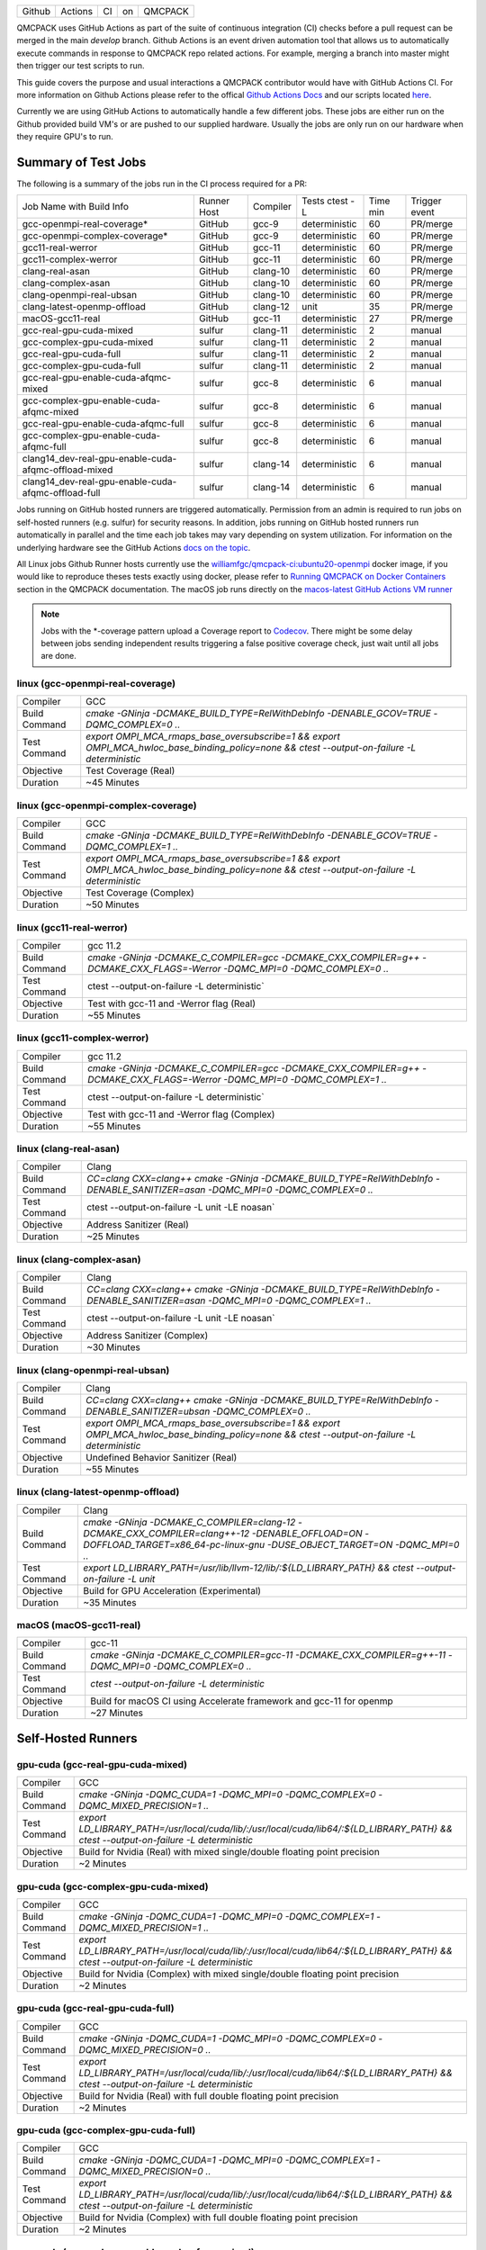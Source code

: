.. _github_actions:

======  =======  ===  ===  =======
Github  Actions  CI   on   QMCPACK
======  =======  ===  ===  =======

QMCPACK uses GitHub Actions as part of the suite of continuous integration (CI) checks before a pull request can be merged in the main `develop` branch. Github Actions is an event driven automation tool that allows us to automatically execute commands in response to QMCPACK repo related actions. For example, merging a branch into master might then trigger our test scripts to run.

This guide covers the purpose and usual interactions a QMCPACK contributor would have with GitHub Actions CI.  For more information on Github Actions please refer to the offical `Github Actions Docs <https://docs.github.com/en/actions/guides>`_ and our scripts located `here <https://github.com/QMCPACK/qmcpack/tree/develop/tests/test_automation/github-actions/ci>`_.

Currently we are using GitHub Actions to automatically handle a few different jobs. These jobs are either run on the Github provided build VM's or are pushed to our supplied hardware.  Usually the jobs are only run on our hardware when they require GPU's to run.


Summary of Test Jobs
--------------------

The following is a summary of the jobs run in the CI process required for a PR:

+------------------------------------------------------+--------+----------+---------------+------+----------+
| Job Name with                                        | Runner | Compiler | Tests         | Time | Trigger  |
| Build Info                                           | Host   |          | ctest -L      | min  | event    |
+------------------------------------------------------+--------+----------+---------------+------+----------+
| gcc-openmpi-real-coverage*                           | GitHub | gcc-9    | deterministic | 60   | PR/merge |
+------------------------------------------------------+--------+----------+---------------+------+----------+
| gcc-openmpi-complex-coverage*                        | GitHub | gcc-9    | deterministic | 60   | PR/merge |
+------------------------------------------------------+--------+----------+---------------+------+----------+
| gcc11-real-werror                                    | GitHub | gcc-11   | deterministic | 60   | PR/merge |
+------------------------------------------------------+--------+----------+---------------+------+----------+
| gcc11-complex-werror                                 | GitHub | gcc-11   | deterministic | 60   | PR/merge |
+------------------------------------------------------+--------+----------+---------------+------+----------+
| clang-real-asan                                      | GitHub | clang-10 | deterministic | 60   | PR/merge |
+------------------------------------------------------+--------+----------+---------------+------+----------+
| clang-complex-asan                                   | GitHub | clang-10 | deterministic | 60   | PR/merge |
+------------------------------------------------------+--------+----------+---------------+------+----------+
| clang-openmpi-real-ubsan                             | GitHub | clang-10 | deterministic | 60   | PR/merge |
+------------------------------------------------------+--------+----------+---------------+------+----------+
| clang-latest-openmp-offload                          | GitHub | clang-12 | unit          | 35   | PR/merge |
+------------------------------------------------------+--------+----------+---------------+------+----------+
| macOS-gcc11-real                                     | GitHub | gcc-11   | deterministic | 27   | PR/merge |
+------------------------------------------------------+--------+----------+---------------+------+----------+
| gcc-real-gpu-cuda-mixed                              | sulfur | clang-11 | deterministic | 2    | manual   |
+------------------------------------------------------+--------+----------+---------------+------+----------+
| gcc-complex-gpu-cuda-mixed                           | sulfur | clang-11 | deterministic | 2    | manual   |
+------------------------------------------------------+--------+----------+---------------+------+----------+
| gcc-real-gpu-cuda-full                               | sulfur | clang-11 | deterministic | 2    | manual   |
+------------------------------------------------------+--------+----------+---------------+------+----------+
| gcc-complex-gpu-cuda-full                            | sulfur | clang-11 | deterministic | 2    | manual   |
+------------------------------------------------------+--------+----------+---------------+------+----------+
| gcc-real-gpu-enable-cuda-afqmc-mixed                 | sulfur | gcc-8    | deterministic | 6    | manual   |
+------------------------------------------------------+--------+----------+---------------+------+----------+
| gcc-complex-gpu-enable-cuda-afqmc-mixed              | sulfur | gcc-8    | deterministic | 6    | manual   |
+------------------------------------------------------+--------+----------+---------------+------+----------+
| gcc-real-gpu-enable-cuda-afqmc-full                  | sulfur | gcc-8    | deterministic | 6    | manual   |
+------------------------------------------------------+--------+----------+---------------+------+----------+
| gcc-complex-gpu-enable-cuda-afqmc-full               | sulfur | gcc-8    | deterministic | 6    | manual   |
+------------------------------------------------------+--------+----------+---------------+------+----------+
| clang14_dev-real-gpu-enable-cuda-afqmc-offload-mixed | sulfur | clang-14 | deterministic | 6    | manual   |
+------------------------------------------------------+--------+----------+---------------+------+----------+
| clang14_dev-real-gpu-enable-cuda-afqmc-offload-full  | sulfur | clang-14 | deterministic | 6    | manual   |
+------------------------------------------------------+--------+----------+---------------+------+----------+

Jobs running on GitHub hosted runners are triggered automatically. Permission from an admin is required to run jobs on self-hosted runners (e.g. sulfur) for security reasons. In addition, jobs running on GitHub hosted runners run automatically in parallel and the time each job takes may vary depending on system utilization. For information on the underlying hardware see the GitHub Actions `docs on the topic <https://docs.github.com/en/actions/using-github-hosted-runners/about-github-hosted-runners>`_.  

All Linux jobs Github Runner hosts currently use the `williamfgc/qmcpack-ci:ubuntu20-openmpi <https://hub.docker.com/r/williamfgc/qmcpack-ci>`_ docker image, if you would like to reproduce theses tests exactly using docker, please refer to `Running QMCPACK on Docker Containers <https://qmcpack.readthedocs.io/en/develop/running_docker.html>`_ section in the QMCPACK documentation. The macOS job runs directly on the `macos-latest GitHub Actions VM runner <https://docs.github.com/en/actions/using-github-hosted-runners/about-github-hosted-runners#supported-runners-and-hardware-resources>`_


.. note::

    Jobs with the *-coverage pattern upload a Coverage report to `Codecov <https://app.codecov.io/gh/QMCPACK/qmcpack>`_. There might be some delay between jobs sending independent results triggering a false positive coverage check, just wait until all jobs are done.  



linux (gcc-openmpi-real-coverage)
"""""""""""""""""""""""""""""""""
+---------------+----------------------------------------------------------------------------------------------------------------------------------------------+
| Compiler      | GCC                                                                                                                                          |
+---------------+----------------------------------------------------------------------------------------------------------------------------------------------+
| Build Command | `cmake -GNinja -DCMAKE_BUILD_TYPE=RelWithDebInfo -DENABLE_GCOV=TRUE \-DQMC_COMPLEX=0 ..`                                                     |
+---------------+----------------------------------------------------------------------------------------------------------------------------------------------+
| Test Command  | `export OMPI_MCA_rmaps_base_oversubscribe=1 && export OMPI_MCA_hwloc_base_binding_policy=none && ctest --output-on-failure -L deterministic` |
+---------------+----------------------------------------------------------------------------------------------------------------------------------------------+
| Objective     | Test Coverage (Real)                                                                                                                         |
+---------------+----------------------------------------------------------------------------------------------------------------------------------------------+
| Duration      | ~45 Minutes                                                                                                                                  |
+---------------+----------------------------------------------------------------------------------------------------------------------------------------------+

linux (gcc-openmpi-complex-coverage)
""""""""""""""""""""""""""""""""""""
+---------------+----------------------------------------------------------------------------------------------------------------------------------------------+
| Compiler      | GCC                                                                                                                                          |
+---------------+----------------------------------------------------------------------------------------------------------------------------------------------+
| Build Command | `cmake -GNinja -DCMAKE_BUILD_TYPE=RelWithDebInfo -DENABLE_GCOV=TRUE \-DQMC_COMPLEX=1 ..`                                                     |
+---------------+----------------------------------------------------------------------------------------------------------------------------------------------+
| Test Command  | `export OMPI_MCA_rmaps_base_oversubscribe=1 && export OMPI_MCA_hwloc_base_binding_policy=none && ctest --output-on-failure -L deterministic` |
+---------------+----------------------------------------------------------------------------------------------------------------------------------------------+
| Objective     | Test Coverage (Complex)                                                                                                                      |
+---------------+----------------------------------------------------------------------------------------------------------------------------------------------+
| Duration      | ~50 Minutes                                                                                                                                  |
+---------------+----------------------------------------------------------------------------------------------------------------------------------------------+

linux (gcc11-real-werror)
"""""""""""""""""""""""""
+---------------+------------------------------------------------------------------------------------------------------------------------------+
| Compiler      | gcc 11.2                                                                                                                     |
+---------------+------------------------------------------------------------------------------------------------------------------------------+
| Build Command | `cmake -GNinja -DCMAKE_C_COMPILER=gcc -DCMAKE_CXX_COMPILER=g++ -DCMAKE_CXX_FLAGS=-Werror \ -DQMC_MPI=0 \ -DQMC_COMPLEX=0 ..` |
+---------------+------------------------------------------------------------------------------------------------------------------------------+
| Test Command  | ctest --output-on-failure -L deterministic`                                                                                  |
+---------------+------------------------------------------------------------------------------------------------------------------------------+
| Objective     | Test with gcc-11 and -Werror flag (Real)                                                                                     |
+---------------+------------------------------------------------------------------------------------------------------------------------------+
| Duration      | ~55 Minutes                                                                                                                  |
+---------------+------------------------------------------------------------------------------------------------------------------------------+

linux (gcc11-complex-werror)
""""""""""""""""""""""""""""
+---------------+------------------------------------------------------------------------------------------------------------------------------+
| Compiler      | gcc 11.2                                                                                                                     |
+---------------+------------------------------------------------------------------------------------------------------------------------------+
| Build Command | `cmake -GNinja -DCMAKE_C_COMPILER=gcc -DCMAKE_CXX_COMPILER=g++ -DCMAKE_CXX_FLAGS=-Werror \ -DQMC_MPI=0 \ -DQMC_COMPLEX=1 ..` |
+---------------+------------------------------------------------------------------------------------------------------------------------------+
| Test Command  | ctest --output-on-failure -L deterministic`                                                                                  |
+---------------+------------------------------------------------------------------------------------------------------------------------------+
| Objective     | Test with gcc-11 and -Werror flag (Complex)                                                                                  |
+---------------+------------------------------------------------------------------------------------------------------------------------------+
| Duration      | ~55 Minutes                                                                                                                  |
+---------------+------------------------------------------------------------------------------------------------------------------------------+


linux (clang-real-asan)
"""""""""""""""""""""""
+---------------+-------------------------------------------------------------------------------------------------------------------------------+
| Compiler      | Clang                                                                                                                         |
+---------------+-------------------------------------------------------------------------------------------------------------------------------+
| Build Command | `CC=clang CXX=clang++ cmake -GNinja -DCMAKE_BUILD_TYPE=RelWithDebInfo -DENABLE_SANITIZER=asan -DQMC_MPI=0 -DQMC_COMPLEX=0 ..` |
+---------------+-------------------------------------------------------------------------------------------------------------------------------+
| Test Command  | ctest --output-on-failure -L unit -LE noasan`                                                                                 |
+---------------+-------------------------------------------------------------------------------------------------------------------------------+
| Objective     | Address Sanitizer (Real)                                                                                                      |
+---------------+-------------------------------------------------------------------------------------------------------------------------------+
| Duration      | ~25 Minutes                                                                                                                   |
+---------------+-------------------------------------------------------------------------------------------------------------------------------+

linux (clang-complex-asan)
""""""""""""""""""""""""""
+---------------+-------------------------------------------------------------------------------------------------------------------------------+
| Compiler      | Clang                                                                                                                         |
+---------------+-------------------------------------------------------------------------------------------------------------------------------+
| Build Command | `CC=clang CXX=clang++ cmake -GNinja -DCMAKE_BUILD_TYPE=RelWithDebInfo -DENABLE_SANITIZER=asan -DQMC_MPI=0 -DQMC_COMPLEX=1 ..` |
+---------------+-------------------------------------------------------------------------------------------------------------------------------+
| Test Command  | ctest --output-on-failure -L unit -LE noasan`                                                                                 |
+---------------+-------------------------------------------------------------------------------------------------------------------------------+
| Objective     | Address Sanitizer (Complex)                                                                                                   |
+---------------+-------------------------------------------------------------------------------------------------------------------------------+
| Duration      | ~30 Minutes                                                                                                                   |
+---------------+-------------------------------------------------------------------------------------------------------------------------------+


linux (clang-openmpi-real-ubsan)
""""""""""""""""""""""""""""""""
+---------------+----------------------------------------------------------------------------------------------------------------------------------------------+
| Compiler      | Clang                                                                                                                                        |
+---------------+----------------------------------------------------------------------------------------------------------------------------------------------+
| Build Command | `CC=clang CXX=clang++ cmake -GNinja -DCMAKE_BUILD_TYPE=RelWithDebInfo -DENABLE_SANITIZER=ubsan -DQMC_COMPLEX=0 ..`                           |
+---------------+----------------------------------------------------------------------------------------------------------------------------------------------+
| Test Command  | `export OMPI_MCA_rmaps_base_oversubscribe=1 && export OMPI_MCA_hwloc_base_binding_policy=none && ctest --output-on-failure -L deterministic` |
+---------------+----------------------------------------------------------------------------------------------------------------------------------------------+
| Objective     | Undefined Behavior Sanitizer (Real)                                                                                                          |
+---------------+----------------------------------------------------------------------------------------------------------------------------------------------+
| Duration      | ~55 Minutes                                                                                                                                  |
+---------------+----------------------------------------------------------------------------------------------------------------------------------------------+

linux (clang-latest-openmp-offload)
"""""""""""""""""""""""""""""""""""
+---------------+----------------------------------------------------------------------------------------------------------------------------------------------------------------------------+
| Compiler      | Clang                                                                                                                                                                      |
+---------------+----------------------------------------------------------------------------------------------------------------------------------------------------------------------------+
| Build Command | `cmake -GNinja -DCMAKE_C_COMPILER=clang-12 -DCMAKE_CXX_COMPILER=clang++-12 -DENABLE_OFFLOAD=ON -DOFFLOAD_TARGET=x86_64-pc-linux-gnu -DUSE_OBJECT_TARGET=ON -DQMC_MPI=0 ..` |
+---------------+----------------------------------------------------------------------------------------------------------------------------------------------------------------------------+
| Test Command  | `export LD_LIBRARY_PATH=/usr/lib/llvm-12/lib/:${LD_LIBRARY_PATH} && ctest --output-on-failure -L unit`                                                                     |
+---------------+----------------------------------------------------------------------------------------------------------------------------------------------------------------------------+
| Objective     | Build for GPU Acceleration (Experimental)                                                                                                                                  |
+---------------+----------------------------------------------------------------------------------------------------------------------------------------------------------------------------+
| Duration      | ~35 Minutes                                                                                                                                                                |
+---------------+----------------------------------------------------------------------------------------------------------------------------------------------------------------------------+

macOS (macOS-gcc11-real)
""""""""""""""""""""""""
+---------------+------------------------------------------------------------------------------------------------------+
| Compiler      | gcc-11                                                                                               |
+---------------+------------------------------------------------------------------------------------------------------+
| Build Command | `cmake -GNinja -DCMAKE_C_COMPILER=gcc-11 -DCMAKE_CXX_COMPILER=g++-11 -DQMC_MPI=0 -DQMC_COMPLEX=0 ..` |
+---------------+------------------------------------------------------------------------------------------------------+
| Test Command  | `ctest --output-on-failure -L deterministic`                                                         |
+---------------+------------------------------------------------------------------------------------------------------+
| Objective     | Build for macOS CI using Accelerate framework and gcc-11 for openmp                                  |
+---------------+------------------------------------------------------------------------------------------------------+
| Duration      | ~27 Minutes                                                                                          |
+---------------+------------------------------------------------------------------------------------------------------+


Self-Hosted Runners
-------------------

gpu-cuda (gcc-real-gpu-cuda-mixed)
""""""""""""""""""""""""""""""""""
+---------------+---------------------------------------------------------------------------------------------------------------------------------------+
| Compiler      | GCC                                                                                                                                   |
+---------------+---------------------------------------------------------------------------------------------------------------------------------------+
| Build Command | `cmake -GNinja -DQMC_CUDA=1 -DQMC_MPI=0 -DQMC_COMPLEX=0 -DQMC_MIXED_PRECISION=1 ..`                                                   |
+---------------+---------------------------------------------------------------------------------------------------------------------------------------+
| Test Command  | `export LD_LIBRARY_PATH=/usr/local/cuda/lib/:/usr/local/cuda/lib64/:${LD_LIBRARY_PATH} && ctest --output-on-failure -L deterministic` |
+---------------+---------------------------------------------------------------------------------------------------------------------------------------+
| Objective     | Build for Nvidia (Real) with mixed single/double floating point precision                                                             |
+---------------+---------------------------------------------------------------------------------------------------------------------------------------+
| Duration      | ~2 Minutes                                                                                                                            |
+---------------+---------------------------------------------------------------------------------------------------------------------------------------+


gpu-cuda (gcc-complex-gpu-cuda-mixed)
"""""""""""""""""""""""""""""""""""""
+---------------+---------------------------------------------------------------------------------------------------------------------------------------+
| Compiler      | GCC                                                                                                                                   |
+---------------+---------------------------------------------------------------------------------------------------------------------------------------+
| Build Command | `cmake -GNinja -DQMC_CUDA=1 -DQMC_MPI=0 -DQMC_COMPLEX=1 -DQMC_MIXED_PRECISION=1 ..`                                                   |
+---------------+---------------------------------------------------------------------------------------------------------------------------------------+
| Test Command  | `export LD_LIBRARY_PATH=/usr/local/cuda/lib/:/usr/local/cuda/lib64/:${LD_LIBRARY_PATH} && ctest --output-on-failure -L deterministic` |
+---------------+---------------------------------------------------------------------------------------------------------------------------------------+
| Objective     | Build for Nvidia (Complex) with mixed single/double floating point precision                                                          |
+---------------+---------------------------------------------------------------------------------------------------------------------------------------+
| Duration      | ~2 Minutes                                                                                                                            |
+---------------+---------------------------------------------------------------------------------------------------------------------------------------+

gpu-cuda (gcc-real-gpu-cuda-full)
"""""""""""""""""""""""""""""""""
+---------------+---------------------------------------------------------------------------------------------------------------------------------------+
| Compiler      | GCC                                                                                                                                   |
+---------------+---------------------------------------------------------------------------------------------------------------------------------------+
| Build Command | `cmake -GNinja -DQMC_CUDA=1 -DQMC_MPI=0 -DQMC_COMPLEX=0 -DQMC_MIXED_PRECISION=0 ..`                                                   |
+---------------+---------------------------------------------------------------------------------------------------------------------------------------+
| Test Command  | `export LD_LIBRARY_PATH=/usr/local/cuda/lib/:/usr/local/cuda/lib64/:${LD_LIBRARY_PATH} && ctest --output-on-failure -L deterministic` |
+---------------+---------------------------------------------------------------------------------------------------------------------------------------+
| Objective     | Build for Nvidia (Real) with full double floating point precision                                                                     |
+---------------+---------------------------------------------------------------------------------------------------------------------------------------+
| Duration      | ~2 Minutes                                                                                                                            |
+---------------+---------------------------------------------------------------------------------------------------------------------------------------+


gpu-cuda (gcc-complex-gpu-cuda-full)
""""""""""""""""""""""""""""""""""""
+---------------+---------------------------------------------------------------------------------------------------------------------------------------+
| Compiler      | GCC                                                                                                                                   |
+---------------+---------------------------------------------------------------------------------------------------------------------------------------+
| Build Command | `cmake -GNinja -DQMC_CUDA=1 -DQMC_MPI=0 -DQMC_COMPLEX=1 -DQMC_MIXED_PRECISION=0 ..`                                                   |
+---------------+---------------------------------------------------------------------------------------------------------------------------------------+
| Test Command  | `export LD_LIBRARY_PATH=/usr/local/cuda/lib/:/usr/local/cuda/lib64/:${LD_LIBRARY_PATH} && ctest --output-on-failure -L deterministic` |
+---------------+---------------------------------------------------------------------------------------------------------------------------------------+
| Objective     | Build for Nvidia (Complex) with full double floating point precision                                                                  |
+---------------+---------------------------------------------------------------------------------------------------------------------------------------+
| Duration      | ~2 Minutes                                                                                                                            |
+---------------+---------------------------------------------------------------------------------------------------------------------------------------+

gpu-cuda (gcc-real-gpu-enable-cuda-afqmc-mixed)
"""""""""""""""""""""""""""""""""""""""""""""""
+---------------+------------------------------------------------------------------------------------------------------------------------+
| Compiler      | GCC                                                                                                                    |
+---------------+------------------------------------------------------------------------------------------------------------------------+
| Build Command | `cmake -GNinja -DCMAKE_C_COMPILER=/usr/lib64/openmpi/bin/mpicc \                                                       |
|               | -DCMAKE_CXX_COMPILER=/usr/lib64/openmpi/bin/mpicxx \                                                                   |
|               | -DMPIEXEC_EXECUTABLE=/usr/lib64/openmpi/bin/mpirun \                                                                   |
|               | -DBUILD_AFQMC=ON \                                                                                                     |
|               | -DENABLE_CUDA=ON \                                                                                                     |
|               | -DCMAKE_PREFIX_PATH="/opt/OpenBLAS/0.3.18" \                                                                           |
|               | -DCMAKE_BUILD_TYPE=RelWithDebInfo \                                                                                    |
|               | -DQMC_COMPLEX=0 \                                                                                                      |
|               | -DQMC_MIXED_PRECISION=1 \                                                                                              |
|               | ..`                                                                                                                    |
+---------------+------------------------------------------------------------------------------------------------------------------------+
| Test Command  | `export LD_LIBRARY_PATH=/usr/local/cuda/lib/:/usr/local/cuda/lib64/:${LD_LIBRARY_PATH} \                               |
|               | && export OMPI_MCA_btl=self && ctest --output-on-failure -L deterministic`                                             |
+---------------+------------------------------------------------------------------------------------------------------------------------+
| Objective     | Build for Nvidia (Real) with mixed single/double floating point precision, Auxiliary-Field Quantum Monte Carlo enabled |
+---------------+------------------------------------------------------------------------------------------------------------------------+
| Duration      | ~6 Minutes                                                                                                             |
+---------------+------------------------------------------------------------------------------------------------------------------------+


gpu-cuda (gcc-complex-gpu-enable-cuda-afqmc-mixed)
""""""""""""""""""""""""""""""""""""""""""""""""""
+---------------+------------------------------------------------------------------------------------------------------------------------+
| Compiler      | GCC                                                                                                                    |
+---------------+------------------------------------------------------------------------------------------------------------------------+
| Build Command | `cmake -GNinja -DCMAKE_C_COMPILER=/usr/lib64/openmpi/bin/mpicc \                                                       |
|               | -DCMAKE_CXX_COMPILER=/usr/lib64/openmpi/bin/mpicxx \                                                                   |
|               | -DMPIEXEC_EXECUTABLE=/usr/lib64/openmpi/bin/mpirun \                                                                   |
|               | -DBUILD_AFQMC=ON \                                                                                                     |
|               | -DENABLE_CUDA=ON \                                                                                                     |
|               | -DCMAKE_PREFIX_PATH="/opt/OpenBLAS/0.3.18" \                                                                           |
|               | -DCMAKE_BUILD_TYPE=RelWithDebInfo \                                                                                    |
|               | -DQMC_COMPLEX=1 \                                                                                                      |
|               | -DQMC_MIXED_PRECISION=1 \                                                                                              |
|               | ..`                                                                                                                    |
+---------------+------------------------------------------------------------------------------------------------------------------------+
| Test Command  | `export LD_LIBRARY_PATH=/usr/local/cuda/lib/:/usr/local/cuda/lib64/:${LD_LIBRARY_PATH} \                               |
|               | && export OMPI_MCA_btl=self && ctest --output-on-failure -L deterministic`                                             |
+---------------+------------------------------------------------------------------------------------------------------------------------+
| Objective     | Build for Nvidia (Real) with mixed single/double floating point precision, Auxiliary-Field Quantum Monte Carlo enabled |
+---------------+------------------------------------------------------------------------------------------------------------------------+
| Duration      | ~6 Minutes                                                                                                             |
+---------------+------------------------------------------------------------------------------------------------------------------------+


gpu-cuda (gcc-real-gpu-enable-cuda-afqmc-full)
""""""""""""""""""""""""""""""""""""""""""""""
+---------------+------------------------------------------------------------------------------------------------------------------------+
| Compiler      | GCC                                                                                                                    |
+---------------+------------------------------------------------------------------------------------------------------------------------+
| Build Command | `cmake -GNinja -DCMAKE_C_COMPILER=/usr/lib64/openmpi/bin/mpicc \                                                       |
|               | -DCMAKE_CXX_COMPILER=/usr/lib64/openmpi/bin/mpicxx \                                                                   |
|               | -DMPIEXEC_EXECUTABLE=/usr/lib64/openmpi/bin/mpirun \                                                                   |
|               | -DBUILD_AFQMC=ON \                                                                                                     |
|               | -DENABLE_CUDA=ON \                                                                                                     |
|               | -DCMAKE_PREFIX_PATH="/opt/OpenBLAS/0.3.18" \                                                                           |
|               | -DCMAKE_BUILD_TYPE=RelWithDebInfo \                                                                                    |
|               | -DQMC_COMPLEX=0 \                                                                                                      |
|               | -DQMC_MIXED_PRECISION=0 \                                                                                              |
|               | ..`                                                                                                                    |
+---------------+------------------------------------------------------------------------------------------------------------------------+
| Test Command  | `export LD_LIBRARY_PATH=/usr/local/cuda/lib/:/usr/local/cuda/lib64/:${LD_LIBRARY_PATH} \                               |
|               | && export OMPI_MCA_btl=self && ctest --output-on-failure -L deterministic`                                             |
+---------------+------------------------------------------------------------------------------------------------------------------------+
| Objective     | Build for Nvidia (Real) with mixed single/double floating point precision, Auxiliary-Field Quantum Monte Carlo enabled |
+---------------+------------------------------------------------------------------------------------------------------------------------+
| Duration      | ~6 Minutes                                                                                                             |
+---------------+------------------------------------------------------------------------------------------------------------------------+


gpu-cuda (gcc-complex-gpu-enable-cuda-afqmc-full)
"""""""""""""""""""""""""""""""""""""""""""""""""
+---------------+------------------------------------------------------------------------------------------------------------------------+
| Compiler      | GCC                                                                                                                    |
+---------------+------------------------------------------------------------------------------------------------------------------------+
| Build Command | `cmake -GNinja -DCMAKE_C_COMPILER=/usr/lib64/openmpi/bin/mpicc \                                                       |
|               | -DCMAKE_CXX_COMPILER=/usr/lib64/openmpi/bin/mpicxx \                                                                   |
|               | -DMPIEXEC_EXECUTABLE=/usr/lib64/openmpi/bin/mpirun \                                                                   |
|               | -DBUILD_AFQMC=ON \                                                                                                     |
|               | -DENABLE_CUDA=ON \                                                                                                     |
|               | -DCMAKE_PREFIX_PATH="/opt/OpenBLAS/0.3.18" \                                                                           |
|               | -DCMAKE_BUILD_TYPE=RelWithDebInfo \                                                                                    |
|               | -DQMC_COMPLEX=1 \                                                                                                      |
|               | -DQMC_MIXED_PRECISION=0 \                                                                                              |
|               | ..`                                                                                                                    |
+---------------+------------------------------------------------------------------------------------------------------------------------+
| Test Command  | `export LD_LIBRARY_PATH=/usr/local/cuda/lib/:/usr/local/cuda/lib64/:${LD_LIBRARY_PATH} \                               |
|               | && export OMPI_MCA_btl=self && ctest --output-on-failure -L deterministic`                                             |
+---------------+------------------------------------------------------------------------------------------------------------------------+
| Objective     | Build for Nvidia (Real) with mixed single/double floating point precision, Auxiliary-Field Quantum Monte Carlo enabled |
+---------------+------------------------------------------------------------------------------------------------------------------------+
| Duration      | ~6 Minutes                                                                                                             |
+---------------+------------------------------------------------------------------------------------------------------------------------+


gpu-cuda (clang14_dev-real-gpu-enable-cuda-afqmc-offload-mixed)
"""""""""""""""""""""""""""""""""""""""""""""""""""""""""""""""
+---------------+------------------------------------------------------------------------------------------------------------------------------------------+
| Compiler      | Clang 14                                                                                                                                 |
+---------------+------------------------------------------------------------------------------------------------------------------------------------------+
| Build Command | `cmake -GNinja -DCMAKE_C_COMPILER=clang-14 \                                                                                             |
|               | -DCMAKE_CXX_COMPILER=clang++-14 \                                                                                                        |
|               | -DMPIEXEC_EXECUTABLE=/usr/lib64/openmpi/bin/mpirun \                                                                                     |
|               | -DBUILD_AFQMC=ON \                                                                                                                       |
|               | -DENABLE_CUDA=ON \                                                                                                                       |
|               | -DENABLE_OFFLOAD=ON \                                                                                                                    |
|               | -DUSE_OBJECT_TARGET=ON \                                                                                                                 |
|               | -DCMAKE_PREFIX_PATH="/opt/OpenBLAS/0.3.18" \                                                                                             |
|               | -DCMAKE_BUILD_TYPE=RelWithDebInfo \                                                                                                      |
|               | -DQMC_COMPLEX=0 \                                                                                                                        |
|               | -DQMC_MIXED_PRECISION=1 \                                                                                                                |
|               | ..`                                                                                                                                      |
+---------------+------------------------------------------------------------------------------------------------------------------------------------------+
| Test Command  | `export LD_LIBRARY_PATH=/usr/local/cuda/lib/:/usr/local/cuda/lib64/:${LD_LIBRARY_PATH} \                                                 |
|               | && export OMPI_MCA_btl=self && export LD_LIBRARY_PATH=/usr/lib/llvm-12/lib/:${LD_LIBRARY_PATH} \                                         |
|               | && export LIBOMP_USE_HIDDEN_HELPER_TASK=0 \                                                                                              |
|               | && export LD_LIBRARY_PATH=/opt/llvm/01d59c0de822/lib:/usr/lib64/openmpi/lib/:${LD_LIBRARY_PATH} \                                        |
|               | && ctest --output-on-failure -L deterministic`                                                                                           |
+---------------+------------------------------------------------------------------------------------------------------------------------------------------+
| Objective     | Build for Nvidia (Real) with mixed single/double floating point precision, Auxiliary-Field Quantum Monte Carlo enabled , offload enabled |
+---------------+------------------------------------------------------------------------------------------------------------------------------------------+
| Duration      | ~6 Minutes                                                                                                                               |
+---------------+------------------------------------------------------------------------------------------------------------------------------------------+


gpu-cuda (clang14_dev-real-gpu-enable-cuda-afqmc-offload-full)
""""""""""""""""""""""""""""""""""""""""""""""""""""""""""""""
+---------------+-------------------------------------------------------------------------------------------------------------------------------------+
| Compiler      | Clang 14                                                                                                                            |
+---------------+-------------------------------------------------------------------------------------------------------------------------------------+
| Build Command | `cmake -GNinja -DCMAKE_C_COMPILER=clang-14 \                                                                                        |
|               | -DCMAKE_CXX_COMPILER=clang++-14 \                                                                                                   |
|               | -DMPIEXEC_EXECUTABLE=/usr/lib64/openmpi/bin/mpirun \                                                                                |
|               | -DBUILD_AFQMC=ON \                                                                                                                  |
|               | -DENABLE_CUDA=ON \                                                                                                                  |
|               | -DENABLE_OFFLOAD=ON \                                                                                                               |
|               | -DUSE_OBJECT_TARGET=ON \                                                                                                            |
|               | -DCMAKE_PREFIX_PATH="/opt/OpenBLAS/0.3.18" \                                                                                        |
|               | -DCMAKE_BUILD_TYPE=RelWithDebInfo \                                                                                                 |
|               | -DQMC_COMPLEX=0 \                                                                                                                   |
|               | -DQMC_MIXED_PRECISION=0 \                                                                                                           |
|               | ..`                                                                                                                                 |
+---------------+-------------------------------------------------------------------------------------------------------------------------------------+
| Test Command  | `export LD_LIBRARY_PATH=/usr/local/cuda/lib/:/usr/local/cuda/lib64/:${LD_LIBRARY_PATH} \                                            |
|               | && export OMPI_MCA_btl=self && export LD_LIBRARY_PATH=/usr/lib/llvm-12/lib/:${LD_LIBRARY_PATH} \                                    |
|               | && export LIBOMP_USE_HIDDEN_HELPER_TASK=0 \                                                                                         |
|               | && export LD_LIBRARY_PATH=/opt/llvm/01d59c0de822/lib:/usr/lib64/openmpi/lib/:${LD_LIBRARY_PATH} \                                   |
|               | && ctest --output-on-failure -L deterministic`                                                                                      |
+---------------+-------------------------------------------------------------------------------------------------------------------------------------+
| Objective     | Build for Nvidia (Complex) with full double floating point precision, Auxiliary-Field Quantum Monte Carlo enabled , offload enabled |
+---------------+-------------------------------------------------------------------------------------------------------------------------------------+
| Duration      | ~6 Minutes                                                                                                                          |
+---------------+-------------------------------------------------------------------------------------------------------------------------------------+



Workflow Steps
==============

We define these jobs in the yaml files located in the .github/workflows directory.  Each of the jobs currently runs through the yaml files utilizing steps defined in a `test/test_automation/github-actions/ci/run_step.sh <https://github.com/QMCPACK/qmcpack/tree/develop/tests/test_automation/github-actions/ci/run_step.sh>`_ file.

This script applies workflow branching (if-else) based on the job name(for instance the job needs to contain the keyword 'coverage' in order to trigger the Coverage step) and other boolean checks.

The currently defined steps are:

Checkout Action
---------------
Triggers `actions/checkout@v1` which is a predefined Github Action for checking out the repo.

Configure
---------
Based on certain keywords in the job name, it will add job-specific flags.

Build
-----
After configuration it issues a build command.

Test
----
Runs tests appropriate to job name.(complex vs real, asan, etc.)

Coverage
--------
Generate code coverage reports once all tests have reported.

Upload Coverage
---------------
Upload the generated code coverage to `CodeCov <https://codecov.io/gh/QMCPACK/qmcpack/tree/develop/src>`_ where the badges on our repo will then be updated. Only done by jobs with name `*-coverage`.
